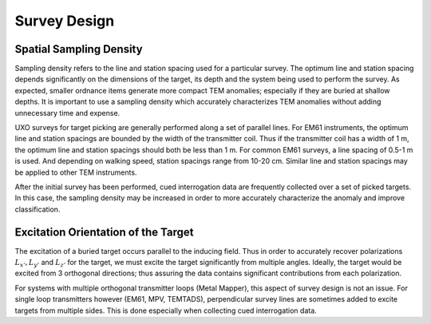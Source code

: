 .. _uxo_survey_design:

.. purpose::

	Here, important aspects of survey design are discussed.

Survey Design
=============

Spatial Sampling Density
------------------------

Sampling density refers to the line and station spacing used for a particular survey. The optimum line and station spacing depends significantly on the dimensions of the target, its depth and the system being used to perform the survey. As expected, smaller ordnance items generate more compact TEM anomalies; especially if they are buried at shallow depths. It is important to use a sampling density which accurately characterizes TEM anomalies without adding unnecessary time and expense. 

UXO surveys for target picking are generally performed along a set of parallel lines. For EM61 instruments, the optimum line and station spacings are bounded by the width of the transmitter coil. Thus if the transmitter coil has a width of 1 m, the optimum line and station spacings should both be less than 1 m. For common EM61 surveys, a line spacing of 0.5-1 m is used. And depending on walking speed, station spacings range from 10-20 cm. Similar line and station spacings may be applied to other TEM instruments.

After the initial survey has been performed, cued interrogation data are frequently collected over a set of picked targets. In this case, the sampling density may be increased in order to more accurately characterize the anomaly and improve classification.


Excitation Orientation of the Target
------------------------------------

The excitation of a buried target occurs parallel to the inducing field. Thus in order to accurately recover polarizations :math:`L_{x'},L_{y'}` and :math:`L_{z'}` for the target, we must excite the target significantly from multiple angles. Ideally, the target would be excited from 3 orthogonal directions; thus assuring the data contains significant contributions from each polarization.

For systems with multiple orthogonal transmitter loops (Metal Mapper), this aspect of survey design is not an issue. For single loop transmitters however (EM61, MPV, TEMTADS), perpendicular survey lines are sometimes added to excite targets from multiple sides. This is done especially when collecting cued interrogation data.

